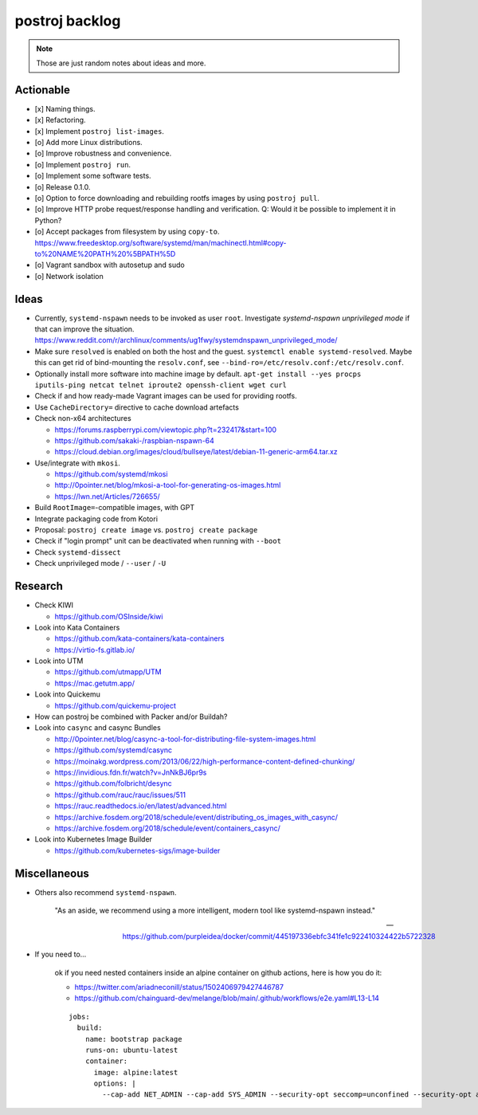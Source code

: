 ###############
postroj backlog
###############

.. note::

    Those are just random notes about ideas and more.


**********
Actionable
**********

- [x] Naming things.
- [x] Refactoring.
- [x] Implement ``postroj list-images``.
- [o] Add more Linux distributions.
- [o] Improve robustness and convenience.
- [o] Implement ``postroj run``.
- [o] Implement some software tests.
- [o] Release 0.1.0.
- [o] Option to force downloading and rebuilding rootfs images by using ``postroj pull``.
- [o] Improve HTTP probe request/response handling and verification.
  Q: Would it be possible to implement it in Python?
- [o] Accept packages from filesystem by using ``copy-to``.
  https://www.freedesktop.org/software/systemd/man/machinectl.html#copy-to%20NAME%20PATH%20%5BPATH%5D
- [o] Vagrant sandbox with autosetup and sudo
- [o] Network isolation


*****
Ideas
*****

- Currently, ``systemd-nspawn`` needs to be invoked as user ``root``.
  Investigate *systemd-nspawn unprivileged mode* if that can improve the situation.
  https://www.reddit.com/r/archlinux/comments/ug1fwy/systemdnspawn_unprivileged_mode/
- Make sure ``resolved`` is enabled on both the host and the guest.
  ``systemctl enable systemd-resolved``.
  Maybe this can get rid of bind-mounting the ``resolv.conf``, see
  ``--bind-ro=/etc/resolv.conf:/etc/resolv.conf``.
- Optionally install more software into machine image by default.
  ``apt-get install --yes procps iputils-ping netcat telnet iproute2 openssh-client wget curl``
- Check if and how ready-made Vagrant images can be used for providing rootfs.
- Use ``CacheDirectory=`` directive to cache download artefacts

- Check non-x64 architectures

  - https://forums.raspberrypi.com/viewtopic.php?t=232417&start=100
  - https://github.com/sakaki-/raspbian-nspawn-64
  - https://cloud.debian.org/images/cloud/bullseye/latest/debian-11-generic-arm64.tar.xz

- Use/integrate with ``mkosi``.

  - https://github.com/systemd/mkosi
  - http://0pointer.net/blog/mkosi-a-tool-for-generating-os-images.html
  - https://lwn.net/Articles/726655/

- Build ``RootImage=``-compatible images, with GPT
- Integrate packaging code from Kotori
- Proposal: ``postroj create image`` vs. ``postroj create package``
- Check if "login prompt" unit can be deactivated when running with ``--boot``
- Check ``systemd-dissect``
- Check unprivileged mode / ``--user`` / ``-U``


********
Research
********

- Check KIWI

  - https://github.com/OSInside/kiwi

- Look into Kata Containers

  - https://github.com/kata-containers/kata-containers
  - https://virtio-fs.gitlab.io/

- Look into UTM

  - https://github.com/utmapp/UTM
  - https://mac.getutm.app/

- Look into Quickemu

  - https://github.com/quickemu-project

- How can postroj be combined with Packer and/or Buildah?

- Look into ``casync`` and casync Bundles

  - http://0pointer.net/blog/casync-a-tool-for-distributing-file-system-images.html
  - https://github.com/systemd/casync
  - https://moinakg.wordpress.com/2013/06/22/high-performance-content-defined-chunking/
  - https://invidious.fdn.fr/watch?v=JnNkBJ6pr9s
  - https://github.com/folbricht/desync
  - https://github.com/rauc/rauc/issues/511
  - https://rauc.readthedocs.io/en/latest/advanced.html
  - https://archive.fosdem.org/2018/schedule/event/distributing_os_images_with_casync/
  - https://archive.fosdem.org/2018/schedule/event/containers_casync/

- Look into Kubernetes Image Builder

  - https://github.com/kubernetes-sigs/image-builder


*************
Miscellaneous
*************

- Others also recommend ``systemd-nspawn``.

    "As an aside, we recommend using a more intelligent, modern tool like systemd-nspawn instead."

    -- https://github.com/purpleidea/docker/commit/445197336ebfc341fe1c922410324422b5722328

- If you need to...

    ok if you need nested containers inside an alpine container on github actions, here is how you do it:

    - https://twitter.com/ariadneconill/status/1502406979427446787
    - https://github.com/chainguard-dev/melange/blob/main/.github/workflows/e2e.yaml#L13-L14

    ::

        jobs:
          build:
            name: bootstrap package
            runs-on: ubuntu-latest
            container:
              image: alpine:latest
              options: |
                --cap-add NET_ADMIN --cap-add SYS_ADMIN --security-opt seccomp=unconfined --security-opt apparmor:unconfined

